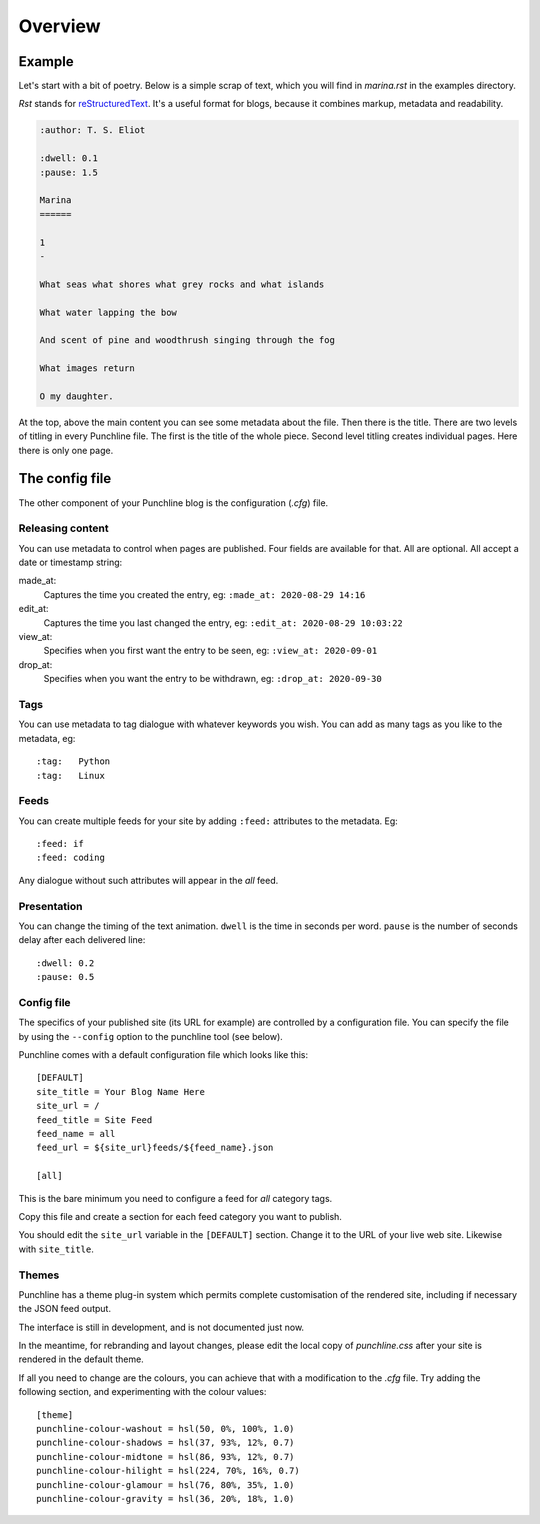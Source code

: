 ..  Titling
    ##++::==~~--''``

Overview
::::::::

Example
=======

Let's start with a bit of poetry. Below is a simple scrap of text, which you will find in `marina.rst` in
the examples directory.

`Rst` stands for `reStructuredText`_. It's a useful format for blogs, because it combines markup, metadata
and readability.

.. code:: rest

    :author: T. S. Eliot

    :dwell: 0.1
    :pause: 1.5

    Marina
    ======

    1
    -

    What seas what shores what grey rocks and what islands

    What water lapping the bow

    And scent of pine and woodthrush singing through the fog

    What images return

    O my daughter.

At the top, above the main content you can see some metadata about the file. Then there is the title.
There are two levels of titling in every Punchline file. The first is the title of the whole piece.
Second level titling creates individual pages. Here there is only one page.

The config file
===============

The other component of your Punchline blog is the configuration (*.cfg*) file.
 
Releasing content
-----------------

You can use metadata to control when pages are published. Four fields are available for that.
All are optional. All accept a date or timestamp string:

made_at:
    Captures the time you created the entry, eg: ``:made_at: 2020-08-29 14:16``

edit_at:
    Captures the time you last changed the entry, eg: ``:edit_at: 2020-08-29 10:03:22``

view_at:
    Specifies when you first want the entry to be seen, eg: ``:view_at: 2020-09-01``

drop_at:
    Specifies when you want the entry to be withdrawn, eg: ``:drop_at: 2020-09-30``


Tags
----

You can use metadata to tag dialogue with whatever keywords you wish. You can add as many tags as you like
to the metadata, eg::

    :tag:   Python
    :tag:   Linux

Feeds
-----

You can create multiple feeds for your site by adding ``:feed:`` attributes to the metadata.
Eg::

    :feed: if
    :feed: coding

Any dialogue without such attributes will appear in the *all* feed.

Presentation
------------

You can change the timing of the text animation. ``dwell`` is the time in seconds per word. ``pause`` is the
number of seconds delay after each delivered line::


    :dwell: 0.2
    :pause: 0.5

Config file
-----------

The specifics of your published site (its URL for example) are controlled by a configuration file. You can
specify the file by using the ``--config`` option to the punchline tool (see below).

Punchline comes with a default configuration file which looks like this::

    [DEFAULT]
    site_title = Your Blog Name Here
    site_url = /
    feed_title = Site Feed
    feed_name = all
    feed_url = ${site_url}feeds/${feed_name}.json

    [all]

This is the bare minimum you need to configure a feed for *all* category tags.

Copy this file and create a section for each feed category you want to publish.

You should edit the ``site_url`` variable in the ``[DEFAULT]`` section.
Change it to the URL of your live web site. Likewise with ``site_title``.

Themes
------

Punchline has a theme plug-in system which permits complete customisation of the rendered site, including if
necessary the JSON feed output.

The interface is still in development, and is not documented just now.

In the meantime, for rebranding and layout changes, please edit the local copy of *punchline.css* after your site
is rendered in the default theme.

If all you need to change are the colours, you can achieve that with a modification to the *.cfg* file.
Try adding the following section, and experimenting with the colour values::

    [theme]
    punchline-colour-washout = hsl(50, 0%, 100%, 1.0)
    punchline-colour-shadows = hsl(37, 93%, 12%, 0.7)
    punchline-colour-midtone = hsl(86, 93%, 12%, 0.7)
    punchline-colour-hilight = hsl(224, 70%, 16%, 0.7)
    punchline-colour-glamour = hsl(76, 80%, 35%, 1.0)
    punchline-colour-gravity = hsl(36, 20%, 18%, 1.0)

.. _reStructuredText: https://docutils.sourceforge.io/docs/user/rst/quickref.html
